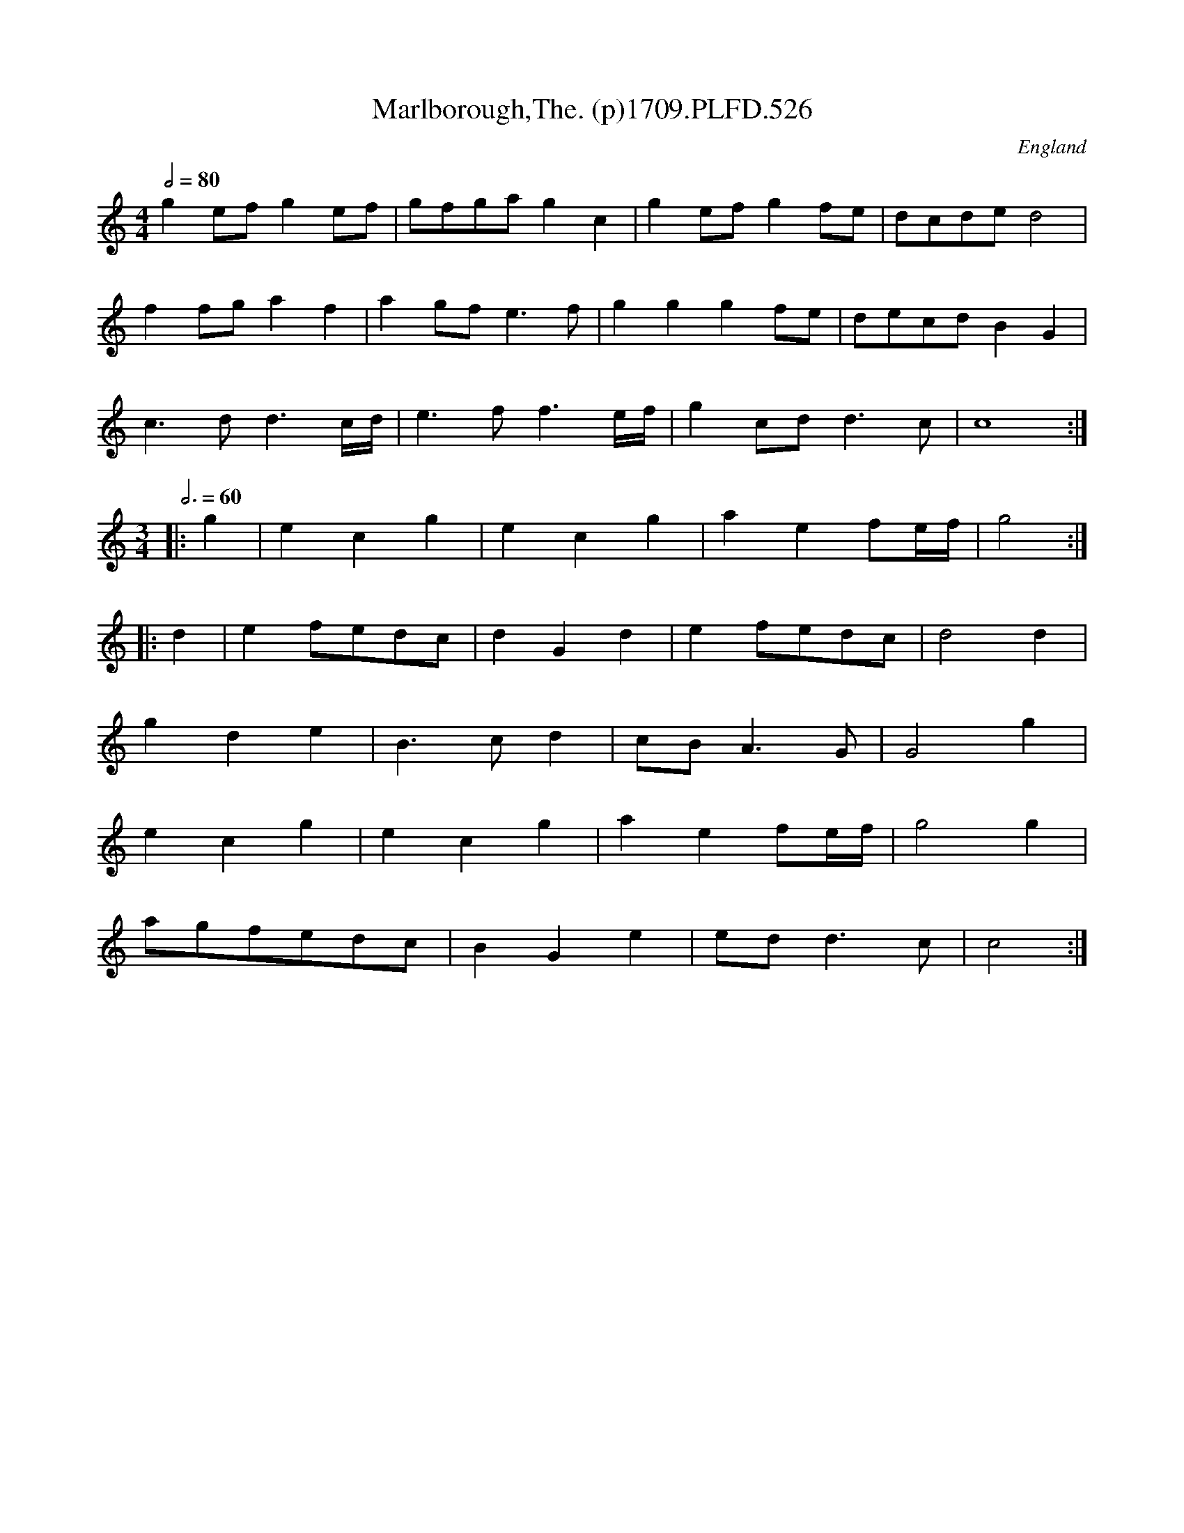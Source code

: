 X:526
T:Marlborough,The. (p)1709.PLFD.526
M:4/4
L:1/8
Q:1/2=80
S:Playford, Dancing Master,13th Ed.,1709.
O:England
N:Presumably not written before 1705
Z:Chris Partington
K:C
g2efg2ef|gfgag2c2|g2efg2fe|dcded4|
f2fga2f2|a2gfe3f|g2g2g2fe|decdB2G2|
c3dd3c/d/|e3ff3e/f/|g2cdd3c|c8:|
M:3/4
L:1/4
Q:3/4=60
|:g|ecg|ecg|aef/e/4f/4|g2:|
|:d|ef/e/d/c/|dGd|ef/e/d/c/|d2d|
gde|B>cd|c/B/A>G|G2g|
ecg|ecg|aef/e/4f/4|g2g|
a/g/f/e/d/c/|BGe|e/d/d>c|c2:|
